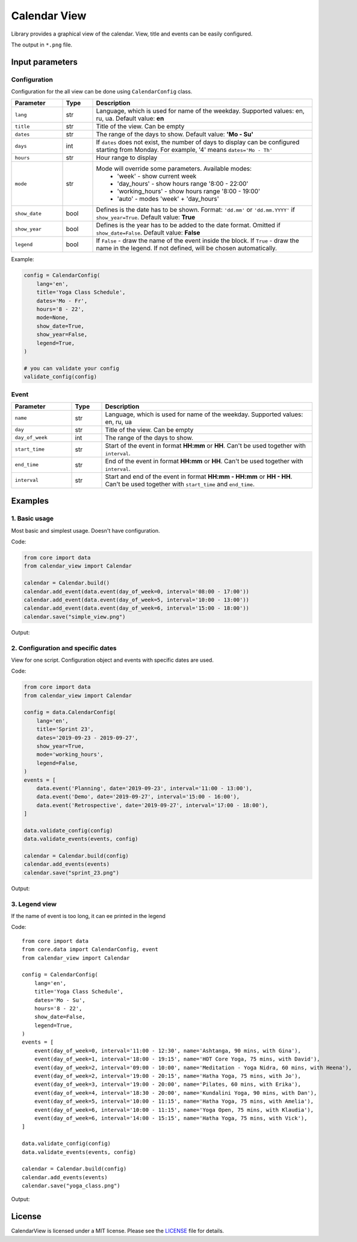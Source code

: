 =============
Calendar View
=============

Library provides a graphical view of the calendar. View, title and events can be easily configured.

The output in ``*.png`` file.


Input parameters
================

Configuration
-------------

Configuration for the all view can be done using ``CalendarConfig`` class.

.. csv-table::
   :header: "Parameter", "Type", "Description"
   :widths: 17, 10, 73

   ``lang``, str, "Language, which is used for name of the weekday. Supported values: en, ru, ua. Default value: **en**"
   ``title``, str, "Title of the view. Can be empty"
   ``dates``, str, "The range of the days to show. Default value: **'Mo - Su'**"
   ``days``, int, "If ``dates`` does not exist, the number of days to display can be configured starting from Monday. For example, '4' means ``dates='Mo - Th'``"
   ``hours``, str, "Hour range to display"
   ``mode``, str, "Mode will override some parameters. Available modes:
    - 'week' - show current week
    - 'day_hours' - show hours range '8:00 - 22:00'
    - 'working_hours' - show hours range '8:00 - 19:00'
    - 'auto' - modes 'week' + 'day_hours'"
   ``show_date``, bool, "Defines is the date has to be shown. Format: ``'dd.mm'`` or ``'dd.mm.YYYY'`` if ``show_year=True``. Default value: **True**"
   ``show_year``, bool, "Defines is the year has to be added to the date format. Omitted if ``show_date=False``. Default value: **False**"
   ``legend``, bool, "If ``False`` - draw the name of the event inside the block. If ``True`` - draw the name in the legend. If not defined, will be chosen automatically."

Example:

.. code-block:: python

    config = CalendarConfig(
        lang='en',
        title='Yoga Class Schedule',
        dates='Mo - Fr',
        hours='8 - 22',
        mode=None,
        show_date=True,
        show_year=False,
        legend=True,
    )

    # you can validate your config
    validate_config(config)


Event
-----

.. csv-table::
   :header: "Parameter", "Type", "Description"
   :widths: 20, 10, 70

   ``name``, str, "Language, which is used for name of the weekday. Supported values: en, ru, ua"
   ``day``, str, "Title of the view. Can be empty"
   ``day_of_week``, int, "The range of the days to show."
   ``start_time``, str, "Start of the event in format **HH:mm** or **HH**. Can't be used together with ``interval``."
   ``end_time``, str, "End of the event in format **HH:mm** or **HH**. Can't be used together with ``interval``."
   ``interval``, str, "Start and end of the event in format **HH:mm - HH:mm** or **HH - HH**. Can't be used together with ``start_time`` and ``end_time``."


Examples
========

1. Basic usage
--------------

Most basic and simplest usage. Doesn't have configuration.

Code:

.. code-block:: python

    from core import data
    from calendar_view import Calendar

    calendar = Calendar.build()
    calendar.add_event(data.event(day_of_week=0, interval='08:00 - 17:00'))
    calendar.add_event(data.event(day_of_week=5, interval='10:00 - 13:00'))
    calendar.add_event(data.event(day_of_week=6, interval='15:00 - 18:00'))
    calendar.save("simple_view.png")

Output:

.. image:: https://raw.githubusercontent.com/sakhnevych/CalendarView/master/docs/simple_view.png
    :target: https://raw.githubusercontent.com/sakhnevych/CalendarView/master/docs/simple_view.png
    :width: 600 px
    :align: center

2. Configuration and specific dates
-----------------------------------

View for one script. Configuration object and events with specific dates are used.

Code:

.. code-block:: python

    from core import data
    from calendar_view import Calendar

    config = data.CalendarConfig(
        lang='en',
        title='Sprint 23',
        dates='2019-09-23 - 2019-09-27',
        show_year=True,
        mode='working_hours',
        legend=False,
    )
    events = [
        data.event('Planning', date='2019-09-23', interval='11:00 - 13:00'),
        data.event('Demo', date='2019-09-27', interval='15:00 - 16:00'),
        data.event('Retrospective', date='2019-09-27', interval='17:00 - 18:00'),
    ]

    data.validate_config(config)
    data.validate_events(events, config)

    calendar = Calendar.build(config)
    calendar.add_events(events)
    calendar.save("sprint_23.png")

Output:

.. image:: https://raw.githubusercontent.com/sakhnevych/CalendarView/master/docs/sprint_23.png
    :target: https://raw.githubusercontent.com/sakhnevych/CalendarView/master/docs/sprint_23.png
    :width: 600 px
    :align: center


3. Legend view
--------------

If the name of event is too long, it can ee printed in the legend

Code::

    from core import data
    from core.data import CalendarConfig, event
    from calendar_view import Calendar

    config = CalendarConfig(
        lang='en',
        title='Yoga Class Schedule',
        dates='Mo - Su',
        hours='8 - 22',
        show_date=False,
        legend=True,
    )
    events = [
        event(day_of_week=0, interval='11:00 - 12:30', name='Ashtanga, 90 mins, with Gina'),
        event(day_of_week=1, interval='18:00 - 19:15', name='HOT Core Yoga, 75 mins, with David'),
        event(day_of_week=2, interval='09:00 - 10:00', name='Meditation - Yoga Nidra, 60 mins, with Heena'),
        event(day_of_week=2, interval='19:00 - 20:15', name='Hatha Yoga, 75 mins, with Jo'),
        event(day_of_week=3, interval='19:00 - 20:00', name='Pilates, 60 mins, with Erika'),
        event(day_of_week=4, interval='18:30 - 20:00', name='Kundalini Yoga, 90 mins, with Dan'),
        event(day_of_week=5, interval='10:00 - 11:15', name='Hatha Yoga, 75 mins, with Amelia'),
        event(day_of_week=6, interval='10:00 - 11:15', name='Yoga Open, 75 mins, with Klaudia'),
        event(day_of_week=6, interval='14:00 - 15:15', name='Hatha Yoga, 75 mins, with Vick'),
    ]

    data.validate_config(config)
    data.validate_events(events, config)

    calendar = Calendar.build(config)
    calendar.add_events(events)
    calendar.save("yoga_class.png")


Output:

.. image:: https://raw.githubusercontent.com/sakhnevych/CalendarView/master/docs/yoga_class.png
    :target: https://raw.githubusercontent.com/sakhnevych/CalendarView/master/docs/yoga_class.png
    :width: 600 px
    :align: center


License
=======

CalendarView is licensed under a MIT license. Please see the `LICENSE <LICENSE.rst>`_ file for details.
